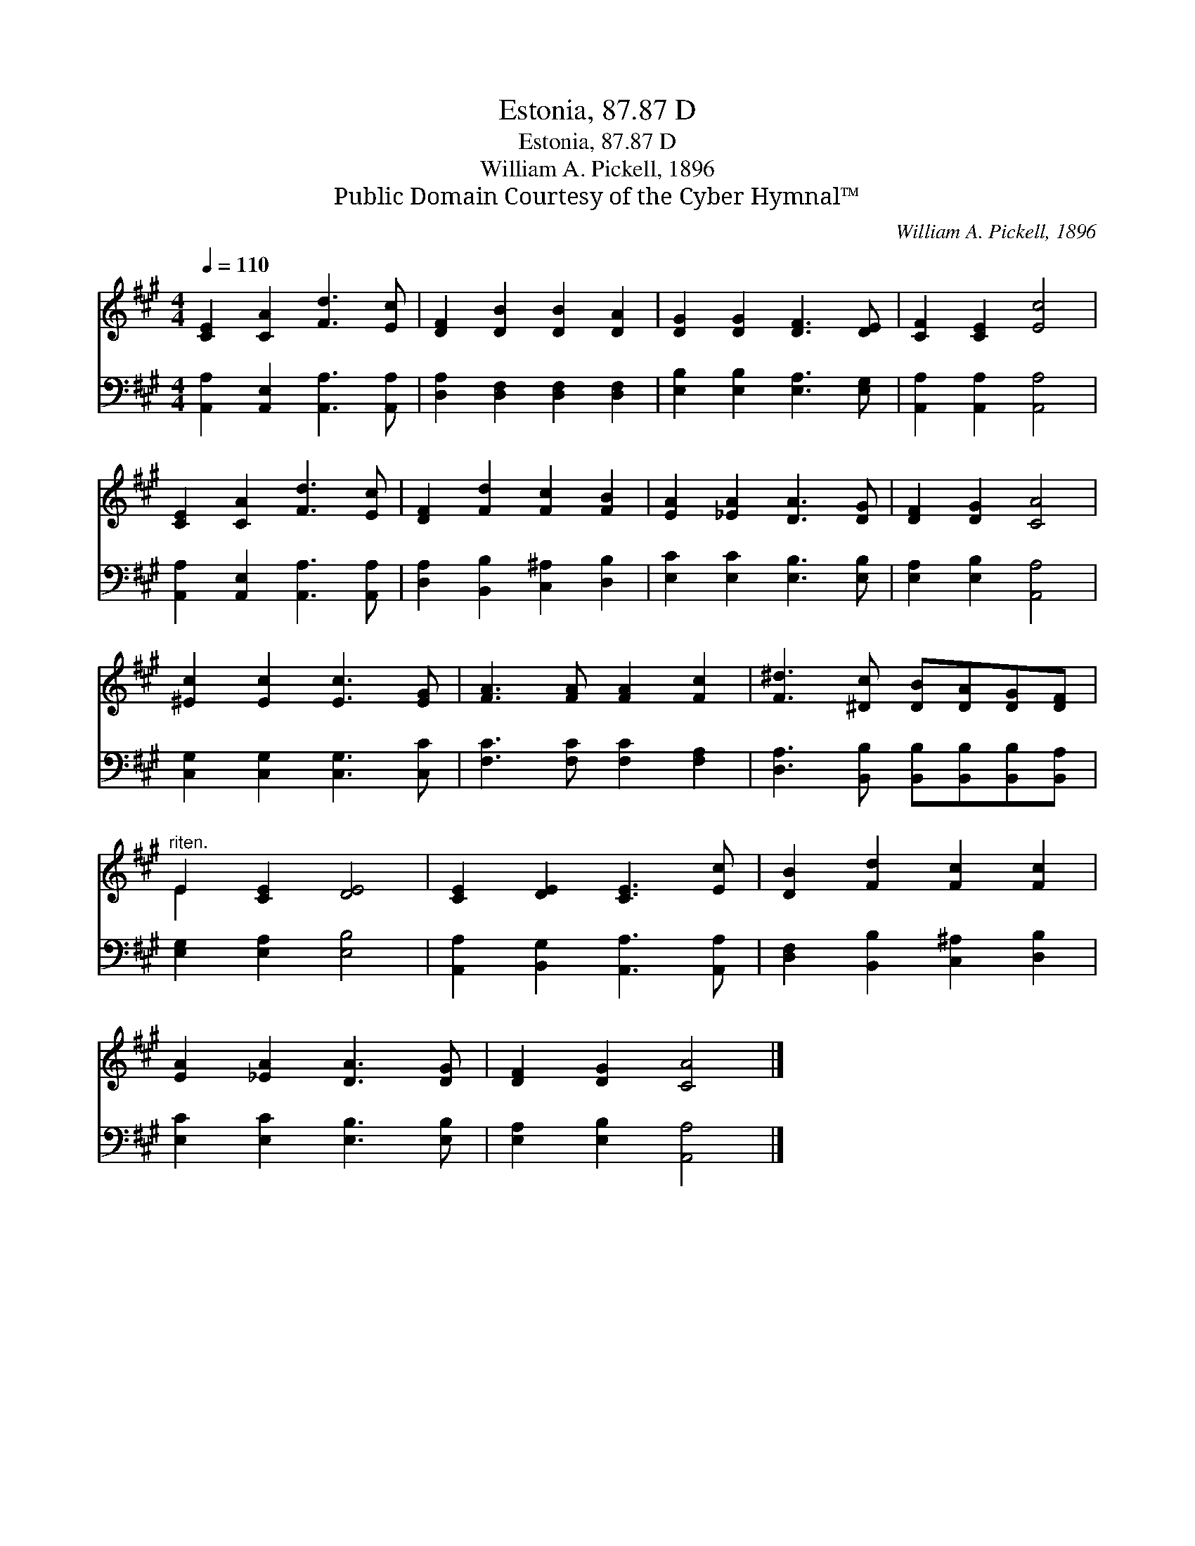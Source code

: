 X:1
T:Estonia, 87.87 D
T:Estonia, 87.87 D
T:William A. Pickell, 1896
T:Public Domain Courtesy of the Cyber Hymnal™
C:William A. Pickell, 1896
Z:Public Domain
Z:Courtesy of the Cyber Hymnal™
%%score ( 1 2 ) 3
L:1/8
Q:1/4=110
M:4/4
K:A
V:1 treble 
V:2 treble 
V:3 bass 
V:1
 [CE]2 [CA]2 [Fd]3 [Ec] | [DF]2 [DB]2 [DB]2 [DA]2 | [DG]2 [DG]2 [DF]3 [DE] | [CF]2 [CE]2 [Ec]4 | %4
 [CE]2 [CA]2 [Fd]3 [Ec] | [DF]2 [Fd]2 [Fc]2 [FB]2 | [EA]2 [_EA]2 [DA]3 [DG] | [DF]2 [DG]2 [CA]4 | %8
 [^Ec]2 [Ec]2 [Ec]3 [EG] | [FA]3 [FA] [FA]2 [Fc]2 | [F^d]3 [^Dc] [DB][DA][DG][DF] | %11
"^riten." E2 [CE]2 [DE]4 | [CE]2 [DE]2 [CE]3 [Ec] | [DB]2 [Fd]2 [Fc]2 [Fc]2 | %14
 [EA]2 [_EA]2 [DA]3 [DG] | [DF]2 [DG]2 [CA]4 |] %16
V:2
 x8 | x8 | x8 | x8 | x8 | x8 | x8 | x8 | x8 | x8 | x8 | E2 x6 | x8 | x8 | x8 | x8 |] %16
V:3
 [A,,A,]2 [A,,E,]2 [A,,A,]3 [A,,A,] | [D,A,]2 [D,F,]2 [D,F,]2 [D,F,]2 | %2
 [E,B,]2 [E,B,]2 [E,A,]3 [E,G,] | [A,,A,]2 [A,,A,]2 [A,,A,]4 | [A,,A,]2 [A,,E,]2 [A,,A,]3 [A,,A,] | %5
 [D,A,]2 [B,,B,]2 [C,^A,]2 [D,B,]2 | [E,C]2 [E,C]2 [E,B,]3 [E,B,] | [E,A,]2 [E,B,]2 [A,,A,]4 | %8
 [C,G,]2 [C,G,]2 [C,G,]3 [C,C] | [F,C]3 [F,C] [F,C]2 [F,A,]2 | %10
 [D,A,]3 [B,,B,] [B,,B,][B,,B,][B,,B,][B,,A,] | [E,G,]2 [E,A,]2 [E,B,]4 | %12
 [A,,A,]2 [B,,G,]2 [A,,A,]3 [A,,A,] | [D,F,]2 [B,,B,]2 [C,^A,]2 [D,B,]2 | %14
 [E,C]2 [E,C]2 [E,B,]3 [E,B,] | [E,A,]2 [E,B,]2 [A,,A,]4 |] %16

